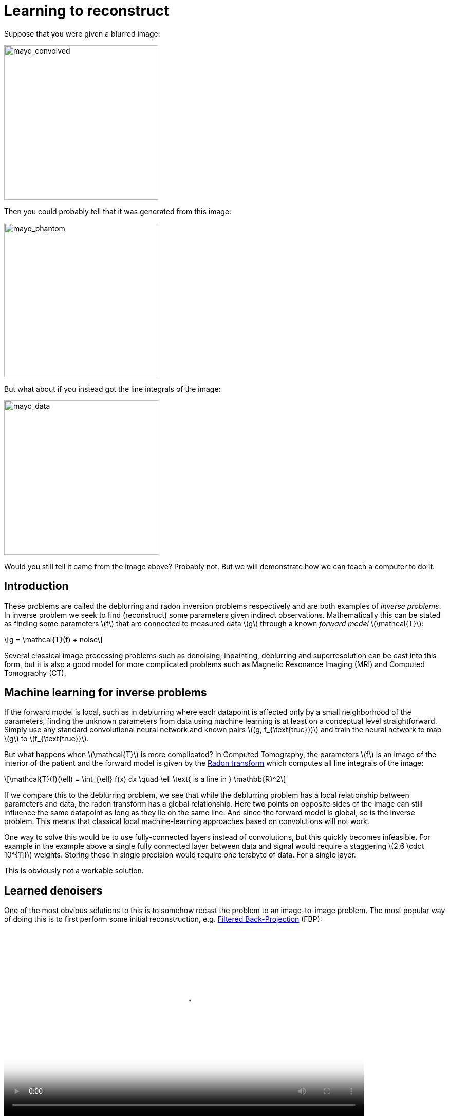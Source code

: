 // = Your Blog title
// See https://hubpress.gitbooks.io/hubpress-knowledgebase/content/ for information about the parameters.
// :hp-image: /covers/cover.png
// :published_at: 2019-01-31
// :hp-tags: HubPress, Blog, Open_Source,
// :hp-alt-title: My English Title

:stem: latexmath

= Learning to reconstruct

Suppose that you were given a blurred image:

image::mayo_convolved.png[mayo_convolved, height=300, width=300]

Then you could probably tell that it was generated from this image:

image:mayo_phantom.png[mayo_phantom, height=300, width=300]

But what about if you instead got the line integrals of the image:

image:mayo_data.png[mayo_data, height=300, width=300]

Would you still tell it came from the image above? Probably not. But we will demonstrate how we can teach a computer to do it.

== Introduction

These problems are called the deblurring and radon inversion problems respectively and are both examples of _inverse problems_. In inverse problem we seek to find (reconstruct) some parameters given indirect observations. Mathematically this can be stated as finding some parameters stem:[f] that are connected to measured data stem:[g] through a known _forward model_ stem:[\mathcal{T}]:

[stem]
+++++++++++++++++
g = \mathcal{T}(f) + noise
+++++++++++++++++

Several classical image processing problems such as denoising, inpainting, deblurring and superresolution can be cast into this form, but it is also a good model for more complicated problems such as Magnetic Resonance Imaging (MRI) and Computed Tomography (CT).

== Machine learning for inverse problems

If the forward model is local, such as in deblurring where each datapoint is affected only by a small neighborhood of the parameters, finding the unknown parameters from data using machine learning is at least on a conceptual level straightforward. Simply use any standard convolutional neural network and known pairs stem:[(g, f_{\text{true}})] and train the neural network to map stem:[g] to stem:[f_{\text{true}}].

But what happens when stem:[\mathcal{T}] is more complicated? 
In Computed Tomography, the parameters stem:[f] is an image of the interior of the patient and the forward model is given by the https://en.wikipedia.org/wiki/Radon_transform[Radon transform] which computes all line integrals of the image:

[stem]
+++++++++++++++++
\mathcal{T}(f)(\ell) = \int_{\ell} f(x) dx  \quad \ell \text{ is a line in } \mathbb{R}^2
+++++++++++++++++

If we compare this to the deblurring problem, we see that while the deblurring problem has a local relationship between parameters and data, the radon transform has a global relationship. Here two points on opposite sides of the image can still influence the same datapoint as long as they lie on the same line. And since the forward model is global, so is the inverse problem. This means that classical local machine-learning approaches based on convolutions will not work.

One way to solve this would be to use fully-connected layers instead of convolutions, but this quickly becomes infeasible. For example in the example above a single fully connected layer between data and signal would require a staggering stem:[2.6 \cdot 10^{11}] weights. Storing these in single precision would require one terabyte of data. For a single layer. 

This is obviously not a workable solution.

== Learned denoisers

One of the most obvious solutions to this is to somehow recast the problem to an image-to-image problem. The most popular way of doing this is to first perform some initial reconstruction, e.g. https://en.wikipedia.org/wiki/Radon_transform#Radon_inversion_formula[Filtered Back-Projection] (FBP):

video::mayo_fbp_animation.mp4[mayo_fbp_animation, height=360, width=700, options="autoplay,loop"]

Once this is done we can use any standard machine-learning approach to "denoise" the initial reconstruction by training a neural network to take the initial reconstruction as data and return the ground truth.

Several groups have done this and the results are in fact quite remarkable, http://bioeng.kaist.ac.kr/en/2016/09/01/bispl-were-the-1st-and-2nd-place-winners-of-the-ct-low-dose-grand-challenge/[outperforming previous state of the art methods]:

image:learned_denoiser.png[mayo_data, height=309, width=800]

However, the method leaves a sour after-taste. Sure the images certainly look better, but the only input was the initial reconstruction, so could it truly show anything that wasn't already there?

== Learned Primal-Dual

This observation leads to a painful conclusion: in order to obtain a reconstruction with more information than current reconstruction methods, *we need to work directly from raw data*. But as we noted above, fully learning how to do this is practically impossible.

The solution is to take a middle way, to incorporate enough a-priori information  to make the problem tractable and then learn the rest.

The most powerful prior information we have is the forward operator stem:[\mathcal{T}], but it only maps images to data. How would we go from data to reconstruction? One answer is to use the https://en.wikipedia.org/wiki/Hermitian_adjoint[adjoint operator] stem:[\mathcal{T}^*].

The idea of our proposed solution (called the _Learned Primal-Dual_ algorithm) is to use these operators alternatively. First we use a convolutional neural network to update the data (a so called *dual* step), then apply stem:[\mathcal{T}^*] and use the result as input to another neural network which updates the reconstruction (the *primal* step), then apply stem:[\mathcal{T}] and use it as input to a neural network that updates the data, and so on. This is iteratively performed a fixed number of times (10 in our experiments), at which point we have a final reconstruction. We train this end-to-end, with raw data as input and the reconstruction as output.

The good thing about this is that we separate the global aspect of the problem into the forward model and its adjoint and only need to learn the local aspects. The bad thing is that to train the network we need to perform back-propagation through this neural network that among others contain 10 calls to the forward operator, 10 calls the the adjoint operator and 20 small neural networks in between. We did this using some magic with https://github.com/odlgroup/odl[Operator Discretization Library] and TensorFlow.

== Results

If you ask me, the results look quite good and I especially appreciate that the method is able to avoid some artifacts (some examples shown with red arrows) that the denoiser just wasn't able to remove:

image:compare_results_anotated.png[compare_results_anotated, height=700, width=800]

The quantitative results are also quite good and we outperform learned denoising w.r.t both Peak Signal to Noise Ratio https://en.wikipedia.org/wiki/Peak_signal-to-noise_ratio[(PSNR)] and structural similarity index https://en.wikipedia.org/wiki/Structural_similarity[(SSIM)]. The runtime is not too shabby either and we manage to do all of this using only stem:[2\%] of the trainable parameters used for the denoiser.

[width="100%", height="60%", frame="topbot",cols="5,3,2,3,3",options="header"]
|======================
|Method          | PSNR (dB) | SSIM   | Runtime (ms) | Parameters
|FBP             | 33.65     |  0.83  | 423          | 1
|Denoiser        | 41.92     | 0.94   | 463          | stem:[10^7]
|Proposed        | *44.11*   | *0.97* | 620          | stem:[2.4 \cdot 10^5]
|======================

== Read more

If you found this interesting you should read our article "Learned Primal-Dual Reconstruction" on https://arxiv.org/abs/1707.06474[ArXiv] where we describe the method in depth and give a broader overview of what others have done in this exciting field. You could also throw an eye on the https://github.com/adler-j/learned_primal_dual[source code].
